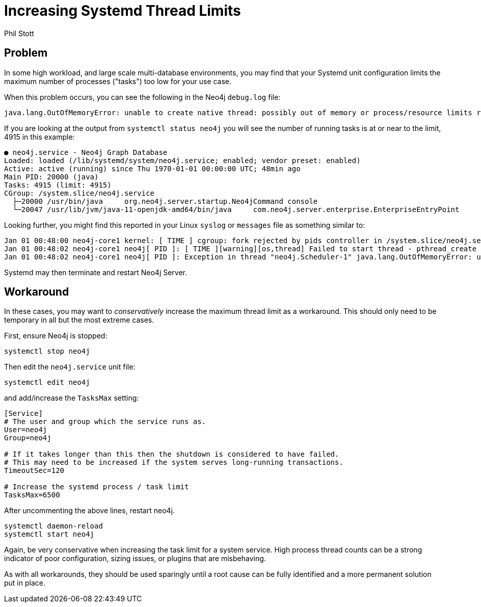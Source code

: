 = Increasing Systemd Thread Limits
:slug: increasing-systemd-thread-limits
:author: Phil Stott
:neo4j-versions: 3.5, 4.0, 4.1, 4.2, 4.3, 4.4
:category: operations
:tags: configuration, linux, systemd

== Problem

In some high workload, and large scale multi-database environments, you may find that your Systemd unit configuration limits the maximum number of processes ("tasks") too low for your use case.

When this problem occurs, you can see the following in the Neo4j `debug.log` file:

....
java.lang.OutOfMemoryError: unable to create native thread: possibly out of memory or process/resource limits reached
....

If you are looking at the output from `systemctl status neo4j` you will see the number of running tasks is at or near to the limit, 4915 in this example: 

....
● neo4j.service - Neo4j Graph Database
Loaded: loaded (/lib/systemd/system/neo4j.service; enabled; vendor preset: enabled)
Active: active (running) since Thu 1970-01-01 00:00:00 UTC; 48min ago
Main PID: 20000 (java)
Tasks: 4915 (limit: 4915)
CGroup: /system.slice/neo4j.service
  ├─20000 /usr/bin/java     org.neo4j.server.startup.Neo4jCommand console
  └─20047 /usr/lib/jvm/java-11-openjdk-amd64/bin/java     com.neo4j.server.enterprise.EnterpriseEntryPoint
....


Looking further, you might find this reported in your Linux `syslog` or `messages` file as something similar to:

....
Jan 01 00:48:00 neo4j-core1 kernel: [ TIME ] cgroup: fork rejected by pids controller in /system.slice/neo4j.service
Jan 01 00:48:02 neo4j-core1 neo4j[ PID ]: [ TIME ][warning][os,thread] Failed to start thread - pthread_create failed (EAGAIN) for attributes: stacksize: 1024k, guardsize: 0k, detached.
Jan 01 00:48:02 neo4j-core1 neo4j[ PID ]: Exception in thread "neo4j.Scheduler-1" java.lang.OutOfMemoryError: unable to create native thread: possibly out of memory or process/resource limits reached
....

Systemd may then terminate and restart Neo4j Server.

== Workaround

In these cases, you may want to _conservatively_ increase the maximum thread limit as a workaround.
This should only need to be temporary in all but the most extreme cases.

First, ensure Neo4j is stopped:

....
systemctl stop neo4j
....

Then edit the `neo4j.service` unit file:

....
systemctl edit neo4j
....

and add/increase the `TasksMax` setting:

[source,properties]
----
[Service]
# The user and group which the service runs as.
User=neo4j
Group=neo4j

# If it takes longer than this then the shutdown is considered to have failed.
# This may need to be increased if the system serves long-running transactions.
TimeoutSec=120

# Increase the systemd process / task limit
TasksMax=6500
----

After uncommenting the above lines, restart neo4j. 

....
systemctl daemon-reload
systemctl start neo4j
....

Again, be very conservative when increasing the task limit for a system service.
High process thread counts can be a strong indicator of poor configuration, sizing issues, or plugins that are misbehaving.

As with all workarounds, they should be used sparingly until a root cause can be fully identified and a more permanent solution put in place.
